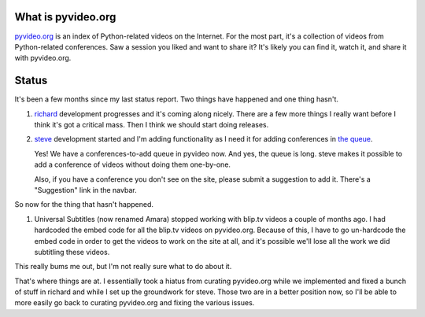 .. title: pyvideo status: June 21st, 2012
.. slug: status_20120621
.. date: 2012-06-21 09:55:34
.. tags: dev, python, richard, pyvideo

What is pyvideo.org
===================

`pyvideo.org <http://pyvideo.org/>`_ is an index of Python-related
videos on the Internet. For the most part, it's a collection of videos
from Python-related conferences. Saw a session you liked and want
to share it?  It's likely you can find it, watch it, and share it
with pyvideo.org.


Status
======

It's been a few months since my last status report. Two things have
happened and one thing hasn't.

1. `richard <https://github.com/willkg/richard>`_ development progresses
   and it's coming along nicely. There are a few more things I really
   want before I think it's got a critical mass. Then I think we should
   start doing releases.

2. `steve <https://github.com/willkg/steve>`_ development started and
   I'm adding functionality as I need it for adding conferences in
   `the queue <http://pyvideo.org/suggestions/>`_.

   Yes! We have a conferences-to-add queue in pyvideo now. And yes,
   the queue is long. steve makes it possible to add a conference of
   videos without doing them one-by-one.

   Also, if you have a conference you don't see on the site, please
   submit a suggestion to add it. There's a "Suggestion" link in
   the navbar.

So now for the thing that hasn't happened.

1. Universal Subtitles (now renamed Amara) stopped working with blip.tv
   videos a couple of months ago. I had hardcoded the embed code for
   all the blip.tv videos on pyvideo.org. Because of this, I have to
   go un-hardcode the embed code in order to get the videos to work
   on the site at all, and it's possible we'll lose all the work we did
   subtitling these videos.

This really bums me out, but I'm not really sure what to do about it.

That's where things are at. I essentially took a hiatus from curating
pyvideo.org while we implemented and fixed a bunch of stuff in richard
and while I set up the groundwork for steve. Those two are in a better
position now, so I'll be able to more easily go back to curating
pyvideo.org and fixing the various issues.
